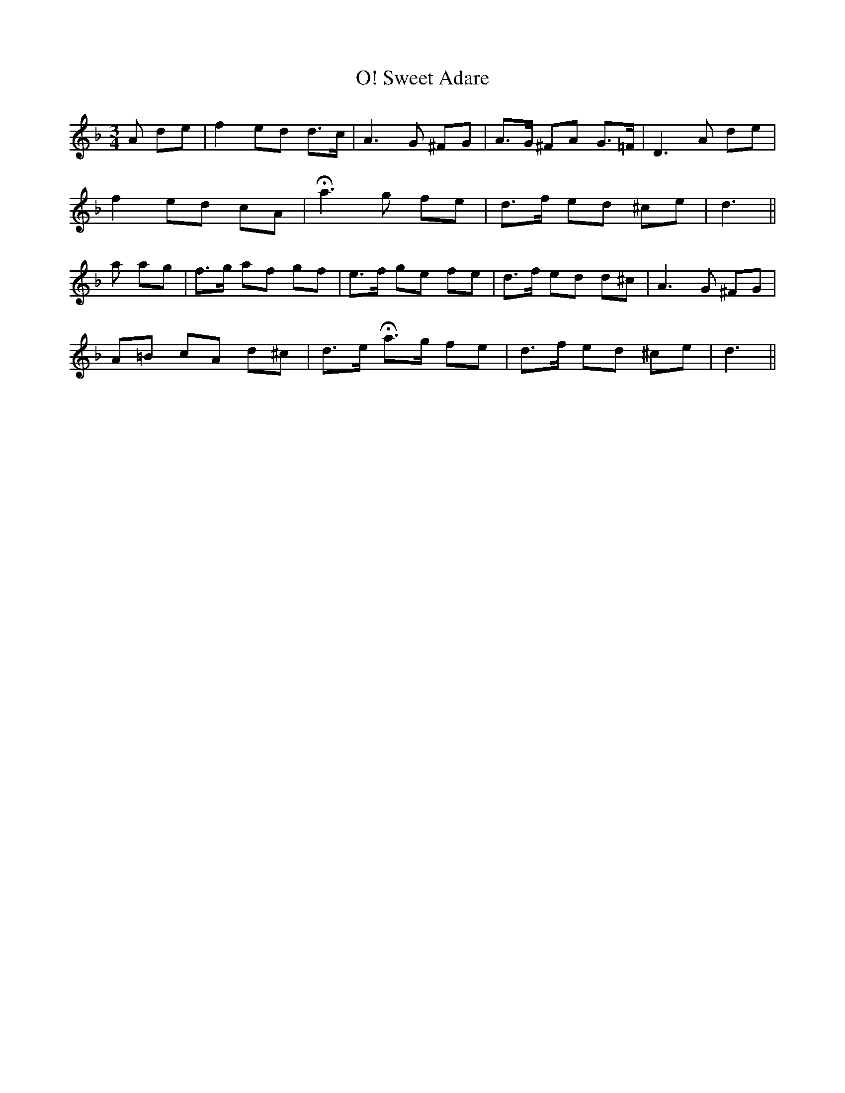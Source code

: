 X:190
T:O! Sweet Adare
N:Slow
B:O'Neill's 190
Z:Transcribed by henrik.norbeck@mailbox.swipnet.se
M:3/4
L:1/8
K:Dm
A de|f2 ed d>c|A3 G ^FG|A>G ^FA G>=F|D3 A de|
f2 ed cA|Ha3 g fe|d>f ed ^ce|d3||
a ag|f>g af gf|e>f ge fe|d>f ed d^c|A3 G ^FG|
A=B cA d^c|d>e Ha>g fe|d>f ed ^ce|d3||

